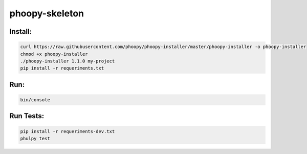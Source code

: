 phoopy-skeleton
======

|Build Status|

Install:
''''''''

.. code:: bash

   curl https://raw.githubusercontent.com/phoopy/phoopy-installer/master/phoopy-installer -o phoopy-installer
   chmod +x phoopy-installer
   ./phoopy-installer 1.1.0 my-project
   pip install -r requeriments.txt


Run:
''''

.. code:: bash

   bin/console


Run Tests:
''''

.. code:: bash

   pip install -r requeriments-dev.txt
   phulpy test


.. |Build Status| image:: https://travis-ci.org/phoopy/phoopy-skeleton.svg
   :target: https://travis-ci.org/phoopy/phoopy-skeleton
